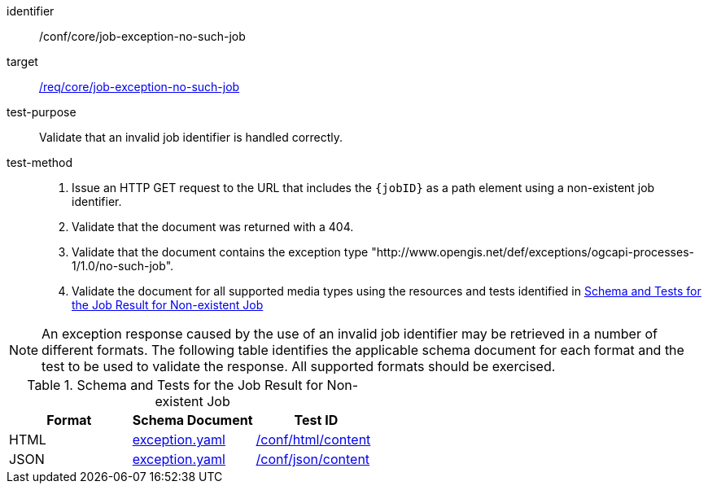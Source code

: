 [[ats_core_job-exception-no-such-job]]

[abstract_test]
====
[%metadata]
identifier:: /conf/core/job-exception-no-such-job
target:: <<req_core_job-exception-no-such-job,/req/core/job-exception-no-such-job>>
test-purpose:: Validate that an invalid job identifier is handled correctly.
test-method::
+
--
1. Issue an HTTP GET request to the URL that includes the `{jobID}` as a path element using a non-existent job identifier.

2. Validate that the document was returned with a 404.

3. Validate that the document contains the exception type "http://www.opengis.net/def/exceptions/ogcapi-processes-1/1.0/no-such-job".

4. Validate the document for all supported media types using the resources and tests identified in <<job-exception-no-such-job>>
--
====

NOTE: An exception response caused by the use of an invalid job identifier may be retrieved in a number of different formats. The following table identifies the applicable schema document for each format and the test to be used to validate the response. All supported formats should be exercised.

[[job-exception-no-such-job]]
.Schema and Tests for the Job Result for Non-existent Job
[cols="3",options="header"]
|===
|Format |Schema Document |Test ID
|HTML |link:http://schemas.opengis.net/ogcapi/processes/part1/1.0/openapi/schemas/exception.yaml[exception.yaml] |<<ats_html_content,/conf/html/content>>
|JSON |link:http://schemas.opengis.net/ogcapi/processes/part1/1.0/openapi/schemas/exception.yaml[exception.yaml] |<<ats_json_content,/conf/json/content>>
|===
